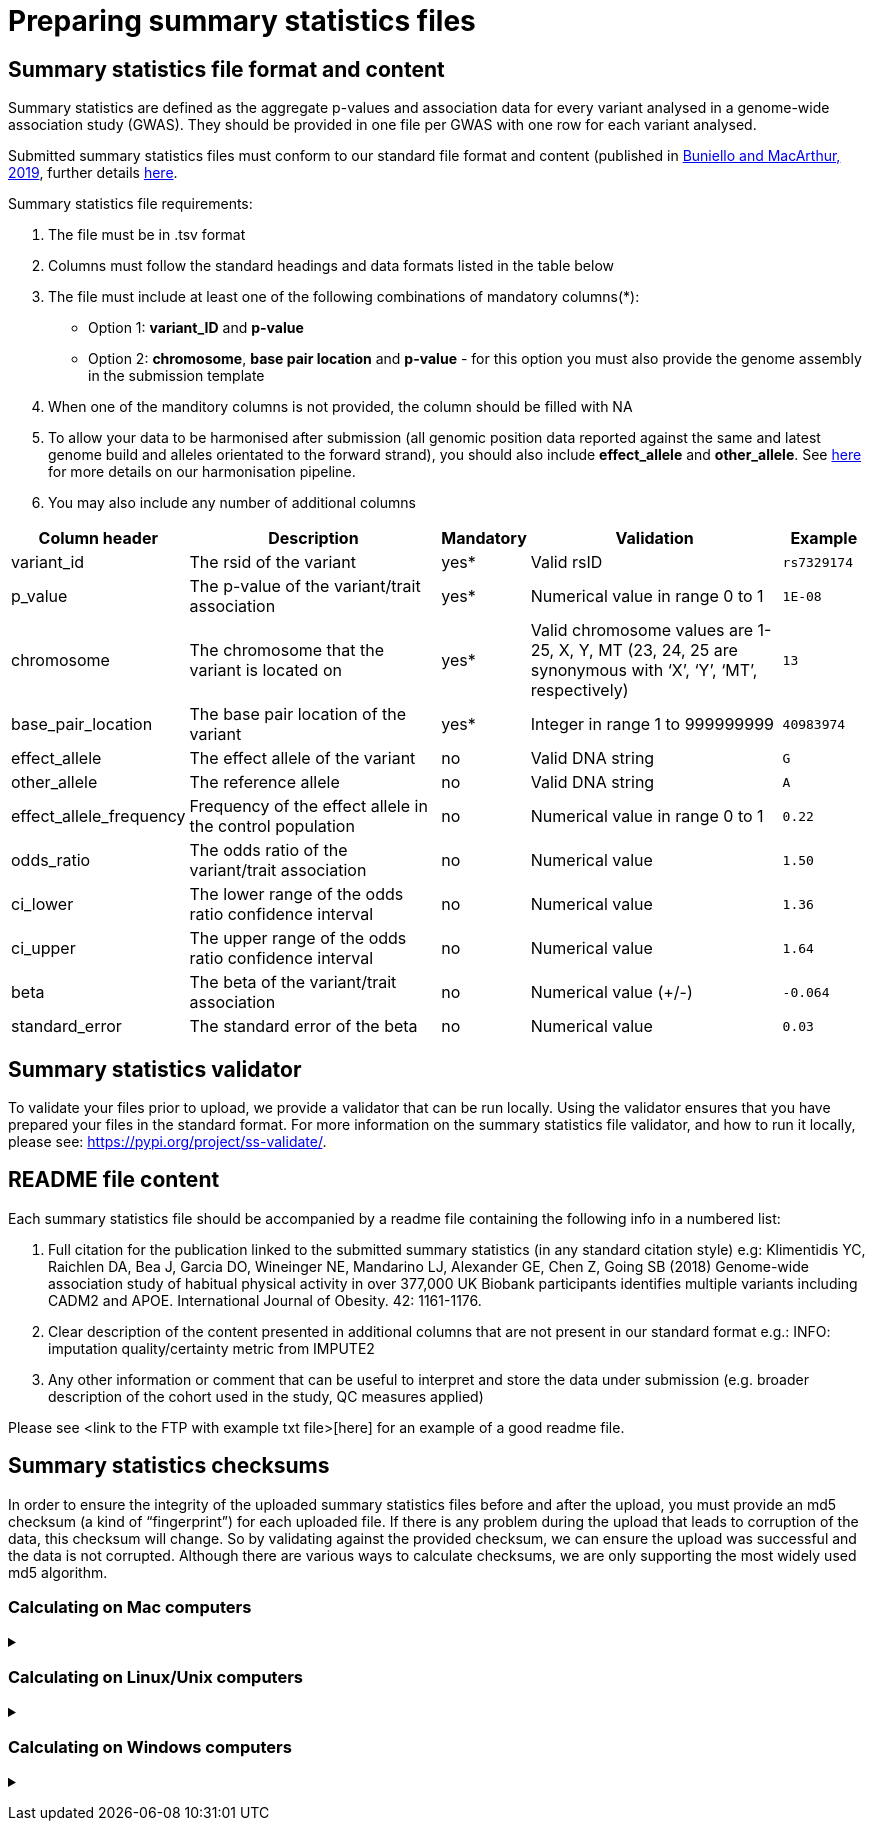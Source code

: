 = Preparing summary statistics files

== Summary statistics file format and content

Summary statistics are defined as the aggregate p-values and association data for every variant analysed in a genome-wide association study (GWAS). They should be provided in one file per GWAS with one row for each variant analysed.

Submitted summary statistics files must conform to our standard file format and content (published in https://doi.org/10.1093/nar/gky1120[Buniello and MacArthur, 2019], further details https://www.ebi.ac.uk/gwas/docs/methods/summary-statistics[here].

Summary statistics file requirements:

1. The file must be in .tsv format
2. Columns must follow the standard headings and data formats listed in the table below
3. The file must include at least one of the following combinations of mandatory columns(*): 
  * Option 1: *variant_ID* and *p-value*
  * Option 2: *chromosome*, *base pair location* and *p-value*  - for this option you must also provide the genome assembly in the submission template
4. When one of the manditory columns is not provided, the column should be filled with NA
5. To allow your data to be harmonised after submission (all genomic position data reported against the same and latest genome build and alleles orientated to the forward strand), you should also include *effect_allele* and *other_allele*. See https://www.ebi.ac.uk/gwas/docs/methods/summary-statistics[here] for more details on our harmonisation pipeline.
6. You may also include any number of additional columns

[cols="<2,<3,<1,<3,<1", options="header", grid="all", width=100%]
|===
|Column header
|Description
|Mandatory
|Validation
|Example

|variant_id
|The rsid of the variant
|yes*
|Valid rsID
|`rs7329174`

|p_value
|The p-value of the variant/trait association
|yes*
|Numerical value in range 0 to 1
|`1E-08`

|chromosome
|The chromosome that the variant is located on
|yes*
|Valid chromosome values are 1-25, X, Y, MT (23, 24, 25 are synonymous with ‘X’, ‘Y’, ‘MT’, respectively)
|`13`

|base_pair_location
|The base pair location of the variant
|yes*
|Integer in range 1 to 999999999
|`40983974`

|effect_allele
|The effect allele of the variant
|no
|Valid DNA string
|`G`

|other_allele
|The reference allele
|no
|Valid DNA string
|`A`

|effect_allele_frequency
|Frequency of the effect allele in the control population
|no
|Numerical value in range 0 to 1
|`0.22`

|odds_ratio
|The odds ratio of the variant/trait association
|no
|Numerical value
|`1.50`

|ci_lower
|The lower range of the odds ratio confidence interval
|no
|Numerical value
|`1.36`

|ci_upper
|The upper range of the odds ratio confidence interval
|no
|Numerical value
|`1.64`

|beta
|The beta of the variant/trait association
|no
|Numerical value (+/-)
|`-0.064`

|standard_error
|The standard error of the beta
|no
|Numerical value
|`0.03`
|===

== [[validator]] Summary statistics validator

To validate your files prior to upload, we provide a validator that can be run locally. Using the validator ensures that you have prepared your files in the standard format. For more information on the summary statistics file validator, and how to run it locally, please see: https://pypi.org/project/ss-validate/.

== [[readme]] README file content

Each summary statistics file should be accompanied by a readme file containing the following info in a numbered list:

1. Full citation for the publication linked to the submitted summary statistics (in any standard citation style) 
e.g: Klimentidis YC, Raichlen DA, Bea J, Garcia DO, Wineinger NE, Mandarino LJ, Alexander GE, Chen Z, Going SB (2018) 
Genome-wide association study of habitual physical activity in over 377,000 UK Biobank participants identifies multiple variants including CADM2 and APOE. International Journal of Obesity. 42: 1161-1176.

2. Clear description of the content presented in additional columns that are not present in our standard format
e.g.: INFO: imputation quality/certainty metric from IMPUTE2

3. Any other information or comment that can be useful to interpret and store the data under submission (e.g. broader description of the cohort used in the study, QC measures applied) 

Please see <link to the FTP with example txt file>[here] for an example of a good readme file.

== [[checksums]] Summary statistics checksums

In order to ensure the integrity of the uploaded summary statistics files before and after the upload, you must provide an md5 checksum (a kind of “fingerprint”) for each uploaded file. If there is any problem during the upload that leads to corruption of the data, this checksum will change. So by validating against the provided checksum, we can ensure the upload was successful and the data is not corrupted. Although there are various ways to calculate checksums, we are only supporting the most widely used md5 algorithm.

=== Calculating on Mac computers

+++ <details><summary> +++
+++ </summary><div> +++

The md5 command line application is installed on Mac computers by default. Type the following into the command line, replacing “summary_stats.gzip” with the name of your own file:

  $ md5 summary_stats.gzip

The output should look something like this:
  
  MD5 (summary_stats.gzip) = 49ea8cf53801c7f1e2f11336fb8a29c8

The md5 checksum is the 32-digit hexadecimal number in the output, after the filename. Copy this number into the corresponding column of the study sheet.

+++ </div></details> +++

=== Calculating on Linux/Unix computers

+++ <details><summary> +++
+++ </summary><div> +++

The md5sum command line application is installed on all Linux/Unix based systems by default. Type the following into the command line, replacing “summary_stats.gzip” with the name of your own file:

  $ md5sum summary_stats.gzip

The output should look something like this:

  4ab6d4f4db143eed49c248d3ce23cb57  summary_stats.gzip

The md5 checksum is the 32-digit hexadecimal number in the first column of the output, before the file name. Copy this number into the corresponding column of the study sheet.

+++ </div></details> +++

=== Calculating on Windows computers

+++ <details><summary> +++
+++ </summary><div> +++

In Windows, you can use the certutil command line tool to calculate md5 checksums. Type the following into the command line, replacing “summary_stats.gzip” with the name of your own file:

  > certutil -hashfile summary_stats.gzip MD5

The output should look something like this:

  ...

The md5 checksum is the 32-digit hexadecimal number provided by the application. Copy this number into the corresponding column of the study sheet.

+++ </div></details> +++

